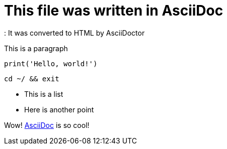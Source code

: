 = This file was written in AsciiDoc
: It was converted to HTML by AsciiDoctor

This is a paragraph

[, python]
----
print('Hello, world!')
----

[, zsh]
----
cd ~/ && exit
----

* This is a list
* Here is another point

Wow! http://asciidoc.org/[AsciiDoc] is so cool!